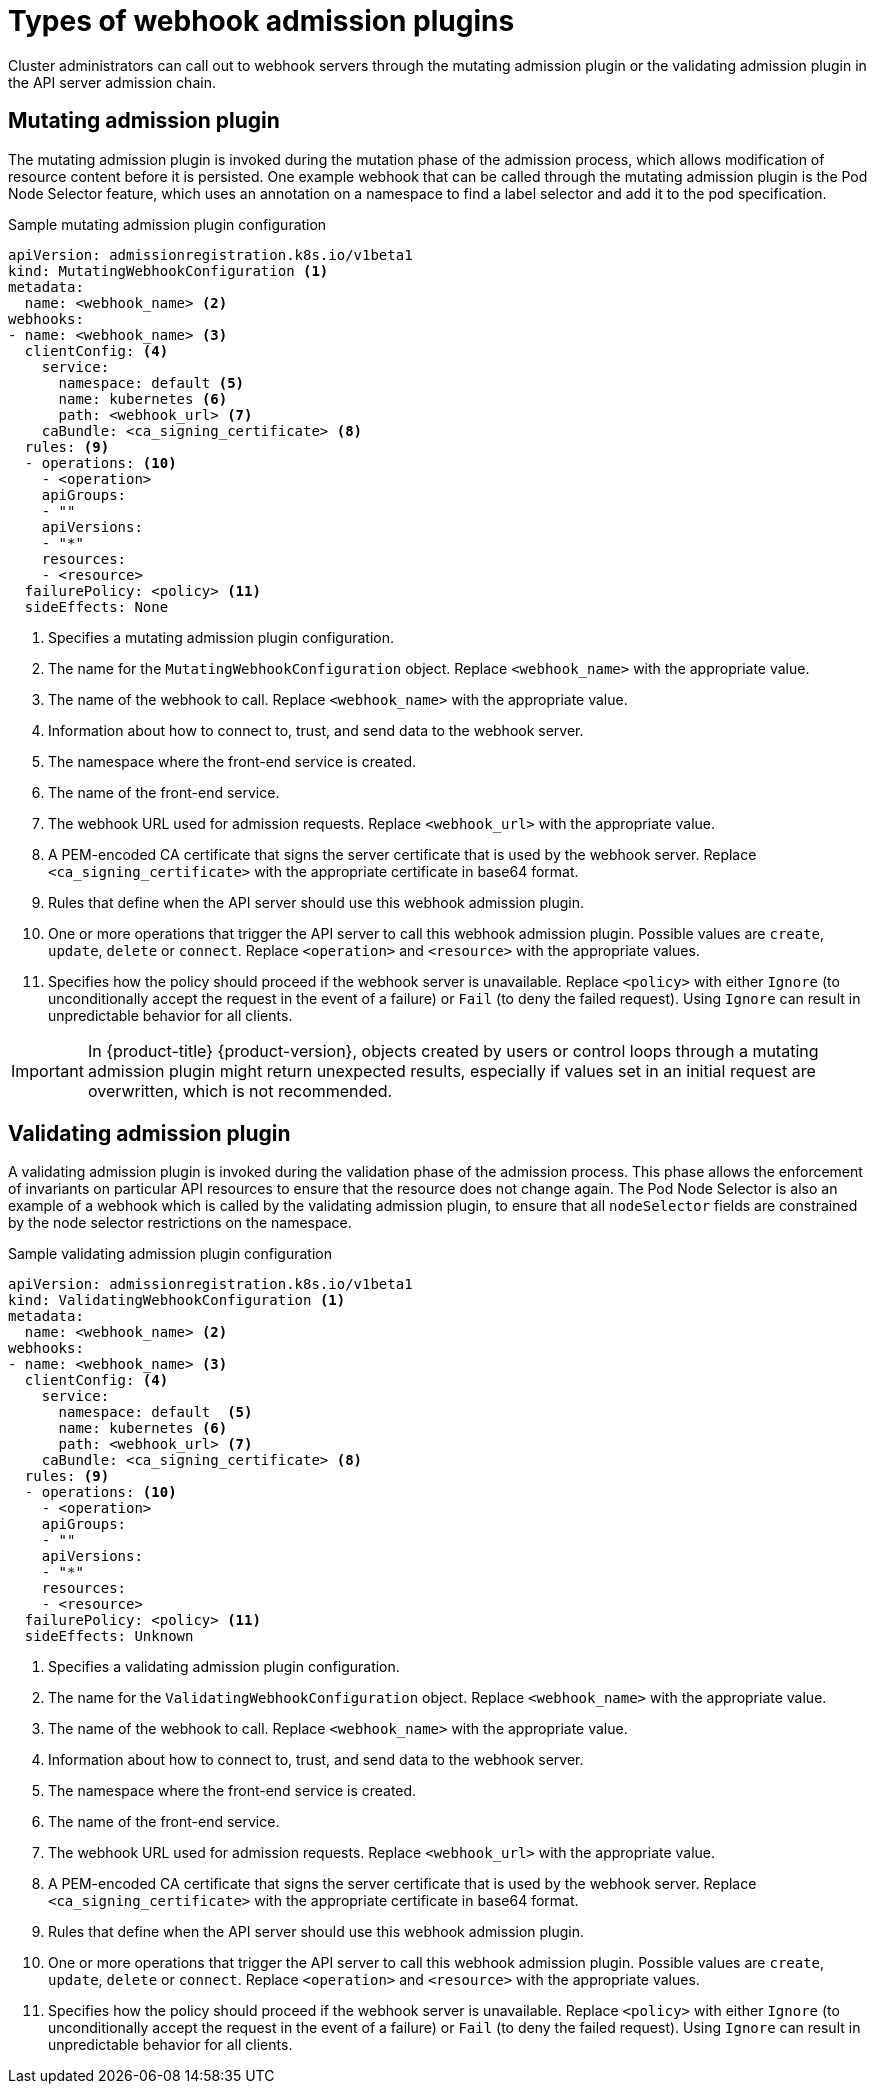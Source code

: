 // Module included in the following assemblies:
//
// * architecture/admission-plug-ins.adoc

[id="admission-webhook-types_{context}"]
= Types of webhook admission plugins

Cluster administrators can call out to webhook servers through the mutating admission plugin or the validating admission plugin in the API server admission chain.

[id="mutating-admission-plug-in_{context}"]
== Mutating admission plugin

The mutating admission plugin is invoked during the mutation phase of the admission process, which allows modification of resource content before it is persisted. One example webhook that can be called through the mutating admission plugin is the Pod Node Selector feature, which uses an annotation on a namespace to find a label selector and add it to the pod specification.

[id="mutating-admission-plug-in-config_{context}"]
.Sample mutating admission plugin configuration

[source,yaml]
----
apiVersion: admissionregistration.k8s.io/v1beta1
kind: MutatingWebhookConfiguration <1>
metadata:
  name: <webhook_name> <2>
webhooks:
- name: <webhook_name> <3>
  clientConfig: <4>
    service:
      namespace: default <5>
      name: kubernetes <6>
      path: <webhook_url> <7>
    caBundle: <ca_signing_certificate> <8>
  rules: <9>
  - operations: <10>
    - <operation>
    apiGroups:
    - ""
    apiVersions:
    - "*"
    resources:
    - <resource>
  failurePolicy: <policy> <11>
  sideEffects: None
----

<1> Specifies a mutating admission plugin configuration.
<2> The name for the `MutatingWebhookConfiguration` object. Replace `<webhook_name>` with the appropriate value.
<3> The name of the webhook to call. Replace `<webhook_name>` with the appropriate value.
<4> Information about how to connect to, trust, and send data to the webhook server.
<5> The namespace where the front-end service is created.
<6> The name of the front-end service.
<7> The webhook URL used for admission requests. Replace `<webhook_url>` with the appropriate value.
<8> A PEM-encoded CA certificate that signs the server certificate that is used by the webhook server.  Replace `<ca_signing_certificate>` with the appropriate certificate in base64 format.
<9> Rules that define when the API server should use this webhook admission plugin.
<10> One or more operations that trigger the API server to call this webhook admission plugin. Possible values are `create`, `update`, `delete` or `connect`. Replace `<operation>` and `<resource>` with the appropriate values.
<11> Specifies how the policy should proceed if the webhook server is unavailable.
Replace `<policy>` with either `Ignore` (to unconditionally accept the request in the event of a failure) or `Fail` (to deny the failed request). Using `Ignore` can result in unpredictable behavior for all clients.

[IMPORTANT]
====
In {product-title} {product-version}, objects created by users or control loops through a mutating admission plugin might return unexpected results, especially if values set in an initial request are overwritten, which is not recommended.
====

[id="validating-admission-plug-in_{context}"]
== Validating admission plugin

A validating admission plugin is invoked during the validation phase of the admission process. This phase allows the enforcement of invariants on particular API resources to ensure that the resource does not change again. The Pod Node Selector is also an example of a webhook which is called by the validating admission plugin, to ensure that all `nodeSelector` fields are constrained by the node selector restrictions on the namespace.

[id="validating-admission-plug-in-config_{context}"]
//http://blog.kubernetes.io/2018/01/extensible-admission-is-beta.html
.Sample validating admission plugin configuration

[source,yaml]
----
apiVersion: admissionregistration.k8s.io/v1beta1
kind: ValidatingWebhookConfiguration <1>
metadata:
  name: <webhook_name> <2>
webhooks:
- name: <webhook_name> <3>
  clientConfig: <4>
    service:
      namespace: default  <5>
      name: kubernetes <6>
      path: <webhook_url> <7>
    caBundle: <ca_signing_certificate> <8>
  rules: <9>
  - operations: <10>
    - <operation>
    apiGroups:
    - ""
    apiVersions:
    - "*"
    resources:
    - <resource>
  failurePolicy: <policy> <11>
  sideEffects: Unknown
----

<1> Specifies a validating admission plugin configuration.
<2> The name for the `ValidatingWebhookConfiguration` object. Replace `<webhook_name>` with the appropriate value.
<3> The name of the webhook to call. Replace `<webhook_name>` with the appropriate value.
<4> Information about how to connect to, trust, and send data to the webhook server.
<5> The namespace where the front-end service is created.
<6> The name of the front-end service.
<7> The webhook URL used for admission requests. Replace `<webhook_url>` with the appropriate value.
<8> A PEM-encoded CA certificate that signs the server certificate that is used by the webhook server.  Replace `<ca_signing_certificate>` with the appropriate certificate in base64 format.
<9> Rules that define when the API server should use this webhook admission plugin.
<10> One or more operations that trigger the API server to call this webhook admission plugin. Possible values are `create`, `update`, `delete` or `connect`. Replace `<operation>` and `<resource>` with the appropriate values.
<11> Specifies how the policy should proceed if the webhook server is unavailable.
Replace `<policy>` with either `Ignore` (to unconditionally accept the request in the event of a failure) or `Fail` (to deny the failed request). Using `Ignore` can result in unpredictable behavior for all clients.
